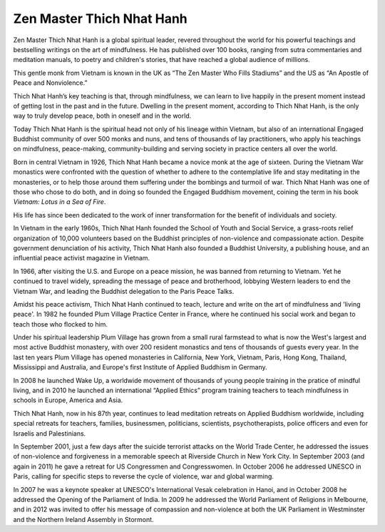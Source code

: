 Zen Master Thich Nhat Hanh
##########################

Zen Master Thich Nhat Hanh is a global spiritual leader, revered throughout the world for his powerful teachings and bestselling writings on the art of mindfulness. He has published over 100 books, ranging from sutra commentaries and meditation manuals, to poetry and children's stories, that have reached a global audience of millions. 

This gentle monk from Vietnam is known in the UK as “The Zen Master Who Fills Stadiums” and the US as “An Apostle of Peace and Nonviolence.” 

Thich Nhat Hanh’s key teaching is that, through mindfulness, we can learn to live happily in the present moment instead of getting lost in the past and in the future. Dwelling in the present moment, according to Thich Nhat Hanh, is the only way to truly develop peace, both in oneself and in the world. 

Today Thich Nhat Hanh is the spiritual head not only of his lineage within Vietnam, but also of an international Engaged Buddhist community of over 500 monks and nuns, and tens of thousands of lay practitioners, who apply his teachings on mindfulness, peace-making, community-building and serving society in practice centers all over the world. 

Born in central Vietnam in 1926, Thich Nhat Hanh became a novice monk at the age of sixteen. During the Vietnam War monastics were confronted with the question of whether to adhere to the contemplative life and stay meditating in the monasteries, or to help those around them suffering under the bombings and turmoil of war. Thich Nhat Hanh was one of those who chose to do both, and in doing so founded the Engaged Buddhism movement, coining the term in his book *Vietnam: Lotus in a Sea of Fire*.

His life has since been dedicated to the work of inner transformation for the benefit of individuals and society. 

In Vietnam in the early 1960s, Thich Nhat Hanh founded the School of Youth and Social Service, a grass-roots relief organization of 10,000 volunteers based on the Buddhist principles of non-violence and compassionate action. Despite government denunciation of his activity, Thich Nhat Hanh also founded a Buddhist University, a publishing house, and an influential peace activist magazine in Vietnam. 

In 1966, after visiting the U.S. and Europe on a peace mission, he was banned from returning to Vietnam. Yet he continued to travel widely, spreading the message of peace and brotherhood, lobbying Western leaders to end the Vietnam War, and leading the Buddhist delegation to the Paris Peace Talks.

Amidst his peace activism, Thich Nhat Hanh continued to teach, lecture and write on the art of mindfulness and 'living peace'. In 1982 he founded Plum Village Practice Center in France, where he continued his social work and began to teach those who flocked to him. 

Under his spiritual leadership Plum Village has grown from a small rural farmstead to what is now the West's largest and most active Buddhist monastery, with over 200 resident monastics and tens of thousands of guests every year. In the last ten years Plum Village has opened monasteries in California, New York, Vietnam, Paris, Hong Kong, Thailand, Mississippi and Australia, and Europe's first Institute of Applied Buddhism in Germany. 

In 2008 he launched Wake Up, a worldwide movement of thousands of young people training in the pratice of mindful living, and in 2010 he launched an international “Applied Ethics” program training teachers to teach mindfulness in schools in Europe, America and Asia.

Thich Nhat Hanh, now in his 87th year, continues to lead meditation retreats on Applied Buddhism worldwide, including special retreats for teachers, families, businessmen, politicians, scientists, psychotherapists, police officers and even for Israelis and Palestinians. 

In September 2001, just a few days after the suicide terrorist attacks on the World Trade Center, he addressed the issues of non-violence and forgiveness in a memorable speech at Riverside Church in New York City. In September 2003 (and again in 2011) he gave a retreat for US Congressmen and Congresswomen. In October 2006 he addressed UNESCO in Paris, calling for specific steps to reverse the cycle of violence, war and global warming. 

In 2007 he was a keynote speaker at UNESCO's International Vesak celebration in Hanoi, and in October 2008 he addressed the Opening of the Parliament of India. In 2009 he addressed the World Parliament of Religions in Melbourne, and in 2012 was invited to offer his message of compassion and non-violence at both the UK Parliament in Westminster and the Northern Ireland Assembly in Stormont. 